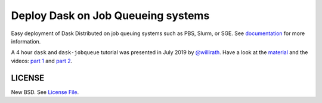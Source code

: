 Deploy Dask on Job Queueing systems
===================================

|Build Status| |Doc Status| |Gitter| |Version Status|

Easy deployment of Dask Distributed on job queuing systems such as PBS, Slurm,
or SGE.  See documentation_ for more information.

A 4 hour ``dask`` and ``dask-jobqueue`` tutorial was presented in July 2019 by
`@willirath <https://github.com/willirath>`_. Have a look at the `material
<https://github.com/willirath/dask_jobqueue_workshop_materials>`_ and the
videos: `part 1 <https://training.e-cam2020.eu/files/5d244ed9e4b0920ffce61cd4>`_
and `part 2 <https://training.e-cam2020.eu/files/5d244edde4b0920ffce62116>`_.

LICENSE
-------

New BSD. See `License File <https://github.com/dask/dask-jobqueue/blob/master/LICENSE.txt>`__.

.. _documentation: https://jobqueue.dask.org/en/latest/
.. |Build Status| image:: https://travis-ci.org/dask/dask-jobqueue.svg?branch=master
   :target: https://travis-ci.org/dask/dask-jobqueue
.. |Doc Status| image:: https://readthedocs.org/projects/dask-jobqueue/badge/?version=latest
   :target: https://jobqueue.dask.org/en/latest/
   :alt: Documentation Status
.. |Gitter| image:: https://badges.gitter.im/Join%20Chat.svg
   :alt: Join the chat at https://gitter.im/dask/dask
   :target: https://gitter.im/dask/dask?utm_source=badge&utm_medium=badge&utm_campaign=pr-badge&utm_content=badge
.. |Version Status| image:: https://img.shields.io/pypi/v/dask-jobqueue.svg
   :target: https://pypi.python.org/pypi/dask-jobqueue/
